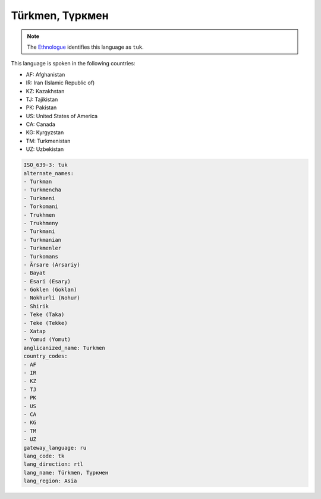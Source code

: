 .. _tk:

Türkmen, Түркмен
========================

.. note:: The `Ethnologue <https://www.ethnologue.com/language/tuk>`_ identifies this language as ``tuk``.

This language is spoken in the following countries:

* AF: Afghanistan
* IR: Iran (Islamic Republic of)
* KZ: Kazakhstan
* TJ: Tajikistan
* PK: Pakistan
* US: United States of America
* CA: Canada
* KG: Kyrgyzstan
* TM: Turkmenistan
* UZ: Uzbekistan

.. code-block:: yaml

    ISO_639-3: tuk
    alternate_names:
    - Turkman
    - Turkmencha
    - Turkmeni
    - Torkomani
    - Trukhmen
    - Trukhmeny
    - Turkmani
    - Turkmanian
    - Turkmenler
    - Turkomans
    - Ärsare (Arsariy)
    - Bayat
    - Esari (Esary)
    - Goklen (Goklan)
    - Nokhurli (Nohur)
    - Shirik
    - Teke (Taka)
    - Teke (Tekke)
    - Xatap
    - Yomud (Yomut)
    anglicanized_name: Turkmen
    country_codes:
    - AF
    - IR
    - KZ
    - TJ
    - PK
    - US
    - CA
    - KG
    - TM
    - UZ
    gateway_language: ru
    lang_code: tk
    lang_direction: rtl
    lang_name: Türkmen, Түркмен
    lang_region: Asia
    
